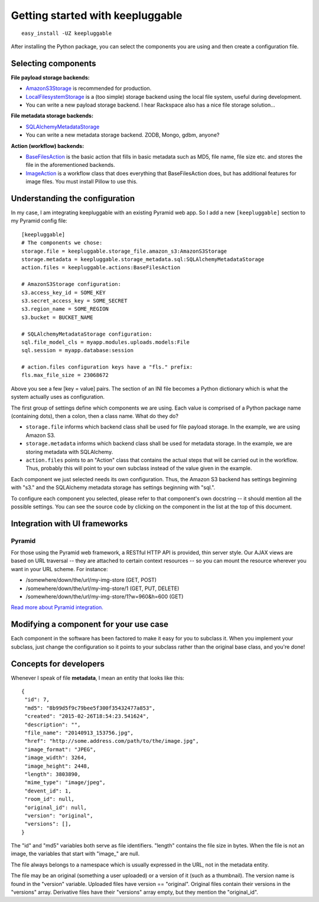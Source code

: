 =================================
Getting started with keepluggable
=================================

::

	easy_install -UZ keepluggable

After installing the Python package, you can select the components
you are using and then create a configuration file.


Selecting components
====================

**File payload storage backends:**

- `AmazonS3Storage <http://github.com/nandoflorestan/keepluggable/blob/master/keepluggable/storage_file/amazon_s3.py>`_ is recommended for production.
- `LocalFilesystemStorage <http://github.com/nandoflorestan/keepluggable/blob/master/keepluggable/storage_file/local.py>`_
  is a (too simple) storage backend using the local file system,
  useful during development.
- You can write a new payload storage backend. I hear Rackspace also has a
  nice file storage solution...

**File metadata storage backends:**

- `SQLAlchemyMetadataStorage <http://github.com/nandoflorestan/keepluggable/blob/master/keepluggable/storage_metadata/sql.py>`_
- You can write a new metadata storage backend. ZODB, Mongo, gdbm, anyone?

**Action (workflow) backends:**

- `BaseFilesAction <http://github.com/nandoflorestan/keepluggable/blob/master/keepluggable/actions.py>`_
  is the basic action that fills in basic metadata such as MD5, file name, file size etc. and stores the file in the aforementioned backends.
- `ImageAction <http://github.com/nandoflorestan/keepluggable/blob/master/keepluggable/image_actions.py>`_
  is a workflow class that does everything that BaseFilesAction does, but has
  additional features for image files. You must install Pillow to use this.


Understanding the configuration
===============================

In my case, I am integrating keepluggable with an existing Pyramid web app.
So I add a new ``[keepluggable]`` section to my Pyramid config file::

	[keepluggable]
	# The components we chose:
	storage.file = keepluggable.storage_file.amazon_s3:AmazonS3Storage
	storage.metadata = keepluggable.storage_metadata.sql:SQLAlchemyMetadataStorage
	action.files = keepluggable.actions:BaseFilesAction

	# AmazonS3Storage configuration:
	s3.access_key_id = SOME_KEY
	s3.secret_access_key = SOME_SECRET
	s3.region_name = SOME_REGION
	s3.bucket = BUCKET_NAME

	# SQLAlchemyMetadataStorage configuration:
	sql.file_model_cls = myapp.modules.uploads.models:File
	sql.session = myapp.database:session

	# action.files configuration keys have a "fls." prefix:
	fls.max_file_size = 23068672

Above you see a few [key = value] pairs. The section of an INI file
becomes a Python dictionary which is what the system actually uses as
configuration.

The first group of settings define which components we are using.
Each value is comprised of a Python package name (containing dots),
then a colon, then a class name. What do they do?

- ``storage.file`` informs which backend class shall be used for
  file payload storage. In the example, we are using Amazon S3.
- ``storage.metadata`` informs which backend class shall be used for
  metadata storage. In the example, we are storing metadata with SQLAlchemy.
- ``action.files`` points to an "Action" class that contains the actual steps
  that will be carried out in the workflow. Thus, probably this will point
  to your own subclass instead of the value given in the example.

Each component we just selected needs its own configuration. Thus,
the Amazon S3 backend has settings beginning with "s3." and the
SQLAlchemy metadata storage has settings beginning with "sql.".

To configure each component you selected, please refer to that component's
own docstring -- it should mention all the possible settings.
You can see the source code by clicking on the component in
the list at the top of this document.


Integration with UI frameworks
==============================

Pyramid
-------

For those using the Pyramid web framework, a RESTful HTTP API is provided,
thin server style. Our AJAX views are based on URL traversal -- they are
attached to certain context resources -- so you can mount the resource
wherever you want in your URL scheme. For instance:

- /somewhere/down/the/url/my-img-store (GET, POST)
- /somewhere/down/the/url/my-img-store/1 (GET, PUT, DELETE)
- /somewhere/down/the/url/my-img-store/1?w=960&h=600 (GET)

`Read more about Pyramid integration. <http://github.com/nandoflorestan/keepluggable/blob/master/docs/integration_pyramid.rst>`_


Modifying a component for your use case
=======================================

Each component in the software has been factored to make it easy for you to
subclass it. When you implement your subclass, just change the configuration
so it points to your subclass rather than the original base class,
and you're done!


Concepts for developers
=======================

Whenever I speak of file **metadata**, I mean an entity that looks like this::

    {
     "id": 7,
     "md5": "8b99d5f9c79bee5f300f35432477a853",
     "created": "2015-02-26T18:54:23.541624",
     "description": "",
     "file_name": "20140913_153756.jpg",
     "href": "http://some.address.com/path/to/the/image.jpg",
     "image_format": "JPEG",
     "image_width": 3264,
     "image_height": 2448,
     "length": 3803890,
     "mime_type": "image/jpeg",
     "devent_id": 1,
     "room_id": null,
     "original_id": null,
     "version": "original",
     "versions": [],
    }

The "id" and "md5" variables both serve as file identifiers.
"length" contains the file size in bytes.
When the file is not an image, the variables that start with "image\_" are null.

The file always belongs to a namespace which is usually expressed in the URL,
not in the metadata entity.

The file may be an original (something a user uploaded) or a version of it
(such as a thumbnail). The version name is found in the "version" variable.
Uploaded files have version == "original". Original files contain their
versions in the "versions" array. Derivative files have their "versions"
array empty, but they mention the "original_id".

